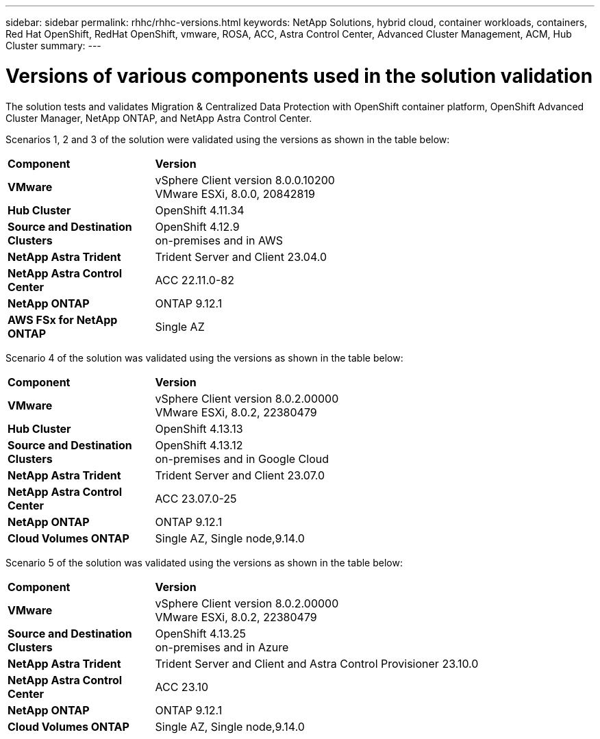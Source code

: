 ---
sidebar: sidebar
permalink: rhhc/rhhc-versions.html
keywords: NetApp Solutions, hybrid cloud, container workloads, containers, Red Hat OpenShift, RedHat OpenShift, vmware, ROSA, ACC, Astra Control Center, Advanced Cluster Management, ACM, Hub Cluster
summary:
---

= Versions of various components used in the solution validation
:hardbreaks:
:nofooter:
:icons: font
:linkattrs:
:imagesdir: ./../media/

[.lead]
The solution tests and validates Migration & Centralized Data Protection with OpenShift container platform, OpenShift Advanced Cluster Manager, NetApp ONTAP, and NetApp Astra Control Center.

Scenarios 1, 2 and 3 of the solution were validated using the versions as shown in the table below:

[width=100%, cols="25%, 75%", frame=none, grid=rows]
|===
| *Component* ^| *Version* 
//
.^| *VMware*
^| vSphere Client version 8.0.0.10200
VMware ESXi, 8.0.0, 20842819
//
.^| *Hub Cluster*
^| OpenShift 4.11.34
//
.^| *Source and Destination Clusters*
^| OpenShift 4.12.9
on-premises and in AWS
//
.^| *NetApp Astra Trident*
^| Trident Server and Client 23.04.0
//
.^| *NetApp Astra Control Center*
^| ACC 22.11.0-82
//
.^| *NetApp ONTAP*
^| ONTAP 9.12.1
//
.^| *AWS FSx for NetApp ONTAP*
^| Single AZ
//
|===

Scenario 4 of the solution was validated using the versions as shown in the table below:

[width=100%, cols="25%, 75%", frame=none, grid=rows]
|===
| *Component* ^| *Version* 
//
.^| *VMware*
^| vSphere Client version 8.0.2.00000
VMware ESXi, 8.0.2, 22380479
//
.^| *Hub Cluster*
^| OpenShift 4.13.13
//
.^| *Source and Destination Clusters*
^| OpenShift 4.13.12
on-premises and in Google Cloud
//
.^| *NetApp Astra Trident*
^| Trident Server and Client 23.07.0
//
.^| *NetApp Astra Control Center*
^| ACC 23.07.0-25
//
.^| *NetApp ONTAP*
^| ONTAP 9.12.1
//
.^| *Cloud Volumes ONTAP*
^| Single AZ, Single node,9.14.0
//
|===

Scenario 5 of the solution was validated using the versions as shown in the table below:

[width=100%, cols="25%, 75%", frame=none, grid=rows]
|===
| *Component* ^| *Version* 
//
.^| *VMware*
^| vSphere Client version 8.0.2.00000
VMware ESXi, 8.0.2, 22380479
//
.^| *Source and Destination Clusters*
^| OpenShift 4.13.25
on-premises and in Azure
//
.^| *NetApp Astra Trident*
^| Trident Server and Client and Astra Control Provisioner 23.10.0
//
.^| *NetApp Astra Control Center*
^| ACC 23.10
//
.^| *NetApp ONTAP*
^| ONTAP 9.12.1
//
.^| *Cloud Volumes ONTAP*
^| Single AZ, Single node,9.14.0
//
|===

